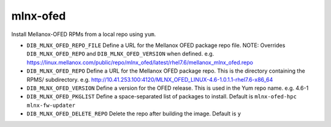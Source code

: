 =========
mlnx-ofed
=========
Install Mellanox-OFED RPMs from a local repo using ``yum``.

* ``DIB_MLNX_OFED_REPO_FILE`` Define a URL for the Mellanox OFED package repo file.
  NOTE: Overrides ``DIB_MLNX_OFED_REPO`` and ``DIB_MLNX_OFED_VERSION`` when defined.
  e.g. https://linux.mellanox.com/public/repo/mlnx_ofed/latest/rhel7.6/mellanox_mlnx_ofed.repo

* ``DIB_MLNX_OFED_REPO`` Define a URL for the Mellanox OFED package repo.
  This is the directory containing the RPMS/ subdirectory.
  e.g. http://10.41.253.100:4120/MLNX_OFED_LINUX-4.6-1.0.1.1-rhel7.6-x86_64

* ``DIB_MLNX_OFED_VERSION`` Define a version for the OFED release.
  This is used in the Yum repo name.
  e.g. 4.6-1

* ``DIB_MLNX_OFED_PKGLIST`` Define a space-separated list of packages to install.
  Default is ``mlnx-ofed-hpc mlnx-fw-updater``

* ``DIB_MLNX_OFED_DELETE_REPO`` Delete the repo after building the image.
  Default is ``y``

